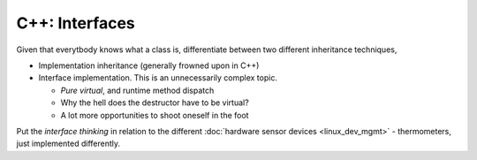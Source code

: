.. ot-topic:: ecproposal.ec1.cxx.iface
   :dependencies: ecproposal.ec1.cxx.oo_basics

C++: Interfaces
===============

Given that everytbody knows what a class is, differentiate between two
different inheritance techniques,

* Implementation inheritance (generally frowned upon in C++)
* Interface implementation. This is an unnecessarily complex topic.

  * *Pure virtual*, and runtime method dispatch
  * Why the hell does the destructor have to be virtual?
  * A lot more opportunities to shoot oneself in the foot

Put the *interface thinking* in relation to the different
:doc:`hardware sensor devices <linux_dev_mgmt>` - thermometers, just
implemented differently.
